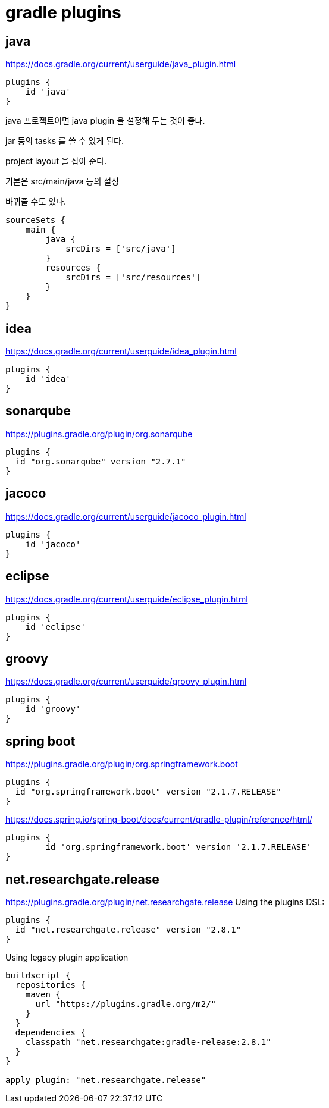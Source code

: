 = gradle plugins

== java
https://docs.gradle.org/current/userguide/java_plugin.html

[source]
----
plugins {
    id 'java'
}
----

java 프로젝트이면 java plugin 을 설정해 두는 것이 좋다.

jar 등의 tasks 를 쓸 수 있게 된다.

project layout 을 잡아 준다.

기본은 src/main/java 등의 설정

바꿔줄 수도 있다.

[source]
----
sourceSets {
    main {
        java {
            srcDirs = ['src/java']
        }
        resources {
            srcDirs = ['src/resources']
        }
    }
}
----

== idea
https://docs.gradle.org/current/userguide/idea_plugin.html

[source]
----
plugins {
    id 'idea'
}
----

== sonarqube
https://plugins.gradle.org/plugin/org.sonarqube

[source]
----
plugins {
  id "org.sonarqube" version "2.7.1"
}
----


== jacoco
https://docs.gradle.org/current/userguide/jacoco_plugin.html

[source]
----
plugins {
    id 'jacoco'
}
----

== eclipse
https://docs.gradle.org/current/userguide/eclipse_plugin.html

[source]
----
plugins {
    id 'eclipse'
}
----

== groovy
https://docs.gradle.org/current/userguide/groovy_plugin.html

[source]
----
plugins {
    id 'groovy'
}
----

== spring boot
https://plugins.gradle.org/plugin/org.springframework.boot

[source]
----
plugins {
  id "org.springframework.boot" version "2.1.7.RELEASE"
}
----

https://docs.spring.io/spring-boot/docs/current/gradle-plugin/reference/html/

[source]
----
plugins {
	id 'org.springframework.boot' version '2.1.7.RELEASE'
}
----

== net.researchgate.release
https://plugins.gradle.org/plugin/net.researchgate.release
Using the plugins DSL:

[source]
----
plugins {
  id "net.researchgate.release" version "2.8.1"
}
----

Using legacy plugin application

[source]
----
buildscript {
  repositories {
    maven {
      url "https://plugins.gradle.org/m2/"
    }
  }
  dependencies {
    classpath "net.researchgate:gradle-release:2.8.1"
  }
}

apply plugin: "net.researchgate.release"
----
